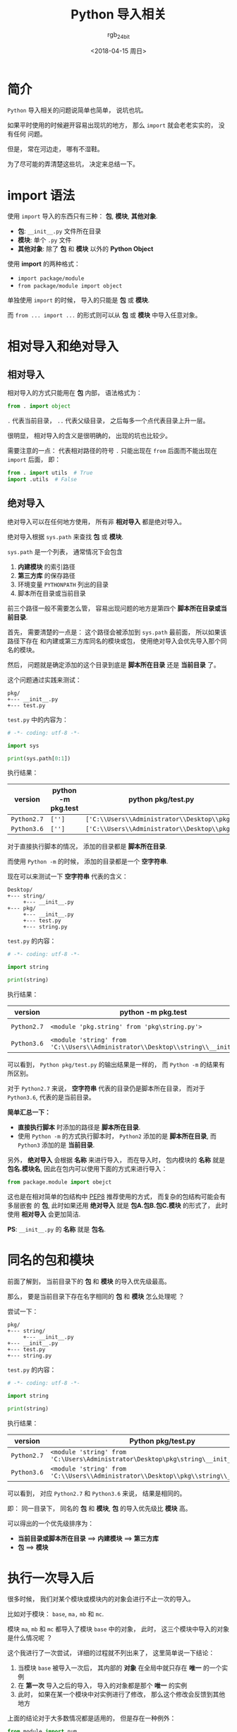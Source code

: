 #+TITLE:      Python 导入相关
#+AUTHOR:     rgb_24bit
#+EMAIL:      rgb-24bit@foxmail.com
#+DATE:       <2018-04-15 周日>

* 目录                                                    :TOC_4_gh:noexport:
- [[#简介][简介]]
- [[#import-语法][import 语法]]
- [[#相对导入和绝对导入][相对导入和绝对导入]]
  - [[#相对导入][相对导入]]
  - [[#绝对导入][绝对导入]]
- [[#同名的包和模块][同名的包和模块]]
- [[#执行一次导入后][执行一次导入后]]
- [[#其他使用细节][其他使用细节]]
- [[#参考链接][参考链接]]

* 简介
  ~Python~ 导入相关的问题说简单也简单， 说坑也坑。

  如果平时使用的时候避开容易出现坑的地方， 那么 ~import~ 就会老老实实的， 没有任何
  问题。

  但是， 常在河边走， 哪有不湿鞋。

  为了尽可能的弄清楚这些坑， 决定来总结一下。

* import 语法
  使用 ~import~ 导入的东西只有三种： *包*, *模块*, *其他对象*.

  + *包*: ~__init__.py~ 文件所在目录
  + *模块*: 单个 ~.py~ 文件
  + *其他对象*: 除了 *包* 和 *模块* 以外的 *Python Object*
  
  
  使用 *import* 的两种格式：
  + ~import package/module~
  + ~from package/module import object~

  单独使用 ~import~ 的时候， 导入的只能是 *包* 或 *模块*.
  
  而 ~from ... import ...~ 的形式则可以从 *包* 或 *模块* 中导入任意对象。

* 相对导入和绝对导入
** 相对导入
   相对导入的方式只能用在 *包* 内部， 语法格式为：
   #+BEGIN_SRC python
     from . import object
   #+END_SRC

   ~.~ 代表当前目录， ~..~ 代表父级目录， 之后每多一个点代表目录上升一层。

   很明显， 相对导入的含义是很明确的， 出现的坑也比较少。

   需要注意的一点： 代表相对路径的符号 ~.~ 只能出现在 ~from~ 后面而不能出现在 ~import~ 后面， 即：
   #+BEGIN_SRC python
     from . import utils  # True
     import .utils  # False
   #+END_SRC

** 绝对导入
   绝对导入可以在任何地方使用， 所有非 *相对导入* 都是绝对导入。

   绝对导入根据 ~sys.path~ 来查找 *包* 或 *模块*.

   ~sys.path~ 是一个列表， 通常情况下会包含
   1. *内建模块* 的索引路径
   2. *第三方库* 的保存路径
   3. 环境变量 ~PYTHONPATH~ 列出的目录
   4. 脚本所在目录或当前目录

   前三个路径一般不需要怎么管， 容易出现问题的地方是第四个 *脚本所在目录或当前目录*.

   首先， 需要清楚的一点是： 这个路径会被添加到 ~sys.path~ 最前面， 所以如果该路径下存在
   和内建或第三方库同名的模块或包， 使用绝对导入会优先导入那个同名的模块。

   然后， 问题就是确定添加的这个目录到底是 *脚本所在目录* 还是 *当前目录* 了。

   这个问题通过实践来测试：
   #+BEGIN_EXAMPLE
     pkg/
     +--- __init__.py
     +--- test.py
   #+END_EXAMPLE

   ~test.py~ 中的内容为：
   #+BEGIN_SRC python
     # -*- coding: utf-8 -*-

     import sys

     print(sys.path[0:1])
   #+END_SRC

   执行结果：
   |-----------+--------------------+--------------------------------------------|
   | version   | python -m pkg.test | python pkg/test.py                         |
   |-----------+--------------------+--------------------------------------------|
   | ~Python2.7~ | ~['']~               | ~['C:\\Users\\Administrator\\Desktop\\pkg']~ |
   | ~Python3.6~ | ~['']~               | ~['C:\\Users\\Administrator\\Desktop\\pkg']~ |
   |-----------+--------------------+--------------------------------------------|

   对于直接执行脚本的情况， 添加的目录都是 *脚本所在目录*.

   而使用 ~Python -m~ 的时候， 添加的目录都是一个 *空字符串*.

   现在可以来测试一下 *空字符串* 代表的含义：
   #+BEGIN_EXAMPLE
     Desktop/
     +--- string/
          +--- __init__.py
     +--- pkg/
          +--- __init__.py
          +--- test.py
          +--- string.py
   #+END_EXAMPLE

   ~test.py~ 的内容：
   #+BEGIN_SRC python
     # -*- coding: utf-8 -*-

     import string

     print(string)
   #+END_SRC

   执行结果：
   |-----------+---------------------------------------------------------------------------------+----------------------------------------------------------------------------|
   | version   | python -m pkg.test                                                              | python pkg/test.py                                                         |
   |-----------+---------------------------------------------------------------------------------+----------------------------------------------------------------------------|
   | ~Python2.7~ | ~<module 'pkg.string' from 'pkg\string.py'>~                                      | ~<module 'string' from 'C:\Users\Administrator\Desktop\pkg\string.pyc'>~     |
   | ~Python3.6~ | ~<module 'string' from 'C:\\Users\\Administrator\\Desktop\\string\\__init__.py'>~ | ~<module 'string' from 'C:\\Users\\Administrator\\Desktop\\pkg\\string.py'>~ |
   |-----------+---------------------------------------------------------------------------------+----------------------------------------------------------------------------|


   可以看到， ~Python pkg/test.py~ 的输出结果是一样的， 而 ~Python -m~ 的结果有所区别。

   对于 ~Python2.7~ 来说， *空字符串* 代表的目录仍是脚本所在目录， 而对于 ~Python3.6~, 代表的是当前目录。

   *简单汇总一下：*
   + *直接执行脚本* 时添加的路径是 *脚本所在目录*.
   + 使用 ~Python -m~ 的方式执行脚本时， ~Python2~ 添加的是 *脚本所在目录*, 而 ~Python3~ 添加的是
     *当前目录*.

   另外， *绝对导入* 会根据 *名称* 来进行导入， 而在导入时， 包内模块的 *名称* 就是 *包名.模块名*,
   因此在包内可以使用下面的方式来进行导入：
   #+BEGIN_SRC python
     from package.module import obejct
   #+END_SRC

   这也是在相对简单的包结构中 [[https://www.python.org/dev/peps/pep-0008/#imports][PEP8]] 推荐使用的方式， 而复杂的包结构可能会有多层嵌套
   的 *包*, 此时如果还用 *绝对导入* 就是 *包A.包B.包C.模块* 的形式了， 此时使用 *相对导入*
   会更加简洁.

   *PS*: ~__init__.py~ 的 *名称* 就是 *包名*.

* 同名的包和模块
  前面了解到， 当前目录下的 *包* 和 *模块* 的导入优先级最高。

  那么， 要是当前目录下存在名字相同的 *包* 和 *模块* 怎么处理呢 ？

  尝试一下：
  #+BEGIN_EXAMPLE
    pkg/
    +--- string/
         +--- __init__.py
    +--- __init__.py
    +--- test.py
    +--- string.py
  #+END_EXAMPLE

  ~test.py~ 的内容：
  #+BEGIN_SRC python
    # -*- coding: utf-8 -*-

    import string

    print(string)
  #+END_SRC

  执行结果：
  |-----------+--------------------------------------------------------------------------------------|
  | version   | Python pkg/test.py                                                                   |
  |-----------+--------------------------------------------------------------------------------------|
  | ~Python2.7~ | ~<module 'string' from 'C:\Users\Administrator\Desktop\pkg\string\__init__.pyc'>~      |
  | ~Python3.6~ | ~<module 'string' from 'C:\\Users\\Administrator\\Desktop\\pkg\\string\\__init__.py'>~ |
  |-----------+--------------------------------------------------------------------------------------|

  可以看到， 对应 ~Python2.7~ 和 ~Python3.6~ 来说， 结果是相同的。

  即： 同一目录下， 同名的 *包* 和 *模块*, *包* 的导入优先级比 *模块* 高。

  可以得出的一个优先级排序为：
  + *当前目录或脚本所在目录* ==> *内建模块* ==> *第三方库*
  + *包* ==> *模块*

* 执行一次导入后
  很多时候， 我们对某个模块或模块内的对象会进行不止一次的导入。

  比如对于模块： ~base~, ~ma,~ ~mb~ 和 ~mc~.

  模块 ~ma~, ~mb~ 和 ~mc~ 都导入了模块 ~base~ 中的对象， 此时， 这三个模块中导入的对象是什么情况呢 ？

  这个我进行了一次尝试， 详细的过程就不列出来了， 这里简单说一下结论：
  1. 当模块 ~base~ 被导入一次后， 其内部的 *对象* 在全局中就只存在 *唯一* 的一个实例
  2. 在 *第一次* 导入之后的导入， 导入的对象都是那个 *唯一* 的实例
  3. 此时， 如果在某一个模块中对实例进行了修改， 那么这个修改会反馈到其他地方

  上面的结论对于大多数情况都是适用的， 但是存在一种例外：
  #+BEGIN_SRC python
    from module import num
  #+END_SRC

  像这样直接从 *模块* 导入一个 *数值* 对象， 这个数值对象就会绑定到 *导入它* 的模块， 并从新
  在内存中创建一个实例。

  此时对于这个 *数值* 的修改不会影响到其他地方。

  但是， 对于其他的 *引用* 对象以及像 ~module.num~ 这样进行的修改会影响到其他地方。

* 其他使用细节
  + ~import~ 会生成 ~.pyc~ 文件, ~.pyc~ 文件的执行速度不比 ~.py~ 快， 但是加载速度更快
  + 重复 ~import~ 只会执行第一次 ~import~
  + 如果在 *执行过程中* 中 ~import~ 的模块发生改动，可以通过 ~reload~ 函数重新加载
  + ~from xxx import *~ 会导入除了以 ~_~ 开头的所有变量，但是如果定义了 ~__all__~, 那么会导入 ~__all__~ 中列出的东西
  + ~import xxx.object~ 的方式不能直接使用 ~object~, 仍然需要通过 ~xxx.object~ 的方式使用
  + ~import xxx.object as obj~ 的方式可以直接使用 ~obj~
  + ~Python3.4~ 之后的版本中， 内置函数 ~reload~ 被移除了， 要使用可以通过 ~from importlib import reload~ 导入
  + 还可以这样导入：
    #+BEGIN_SRC python
      from click import (
          argument,
          command,
          echo,
          edit,
          group,
          Group,
          option,
          pass_context,
          Option,
          version_option,
          BadParameter,
      )
    #+END_SRC

* 参考链接
  + [[https://loggerhead.me/posts/python-de-import-ji-zhi.html][Python 的 import 机制]]
  + [[http://codingpy.com/article/python-import-101/][Python导入模块的几种姿势]]

    
